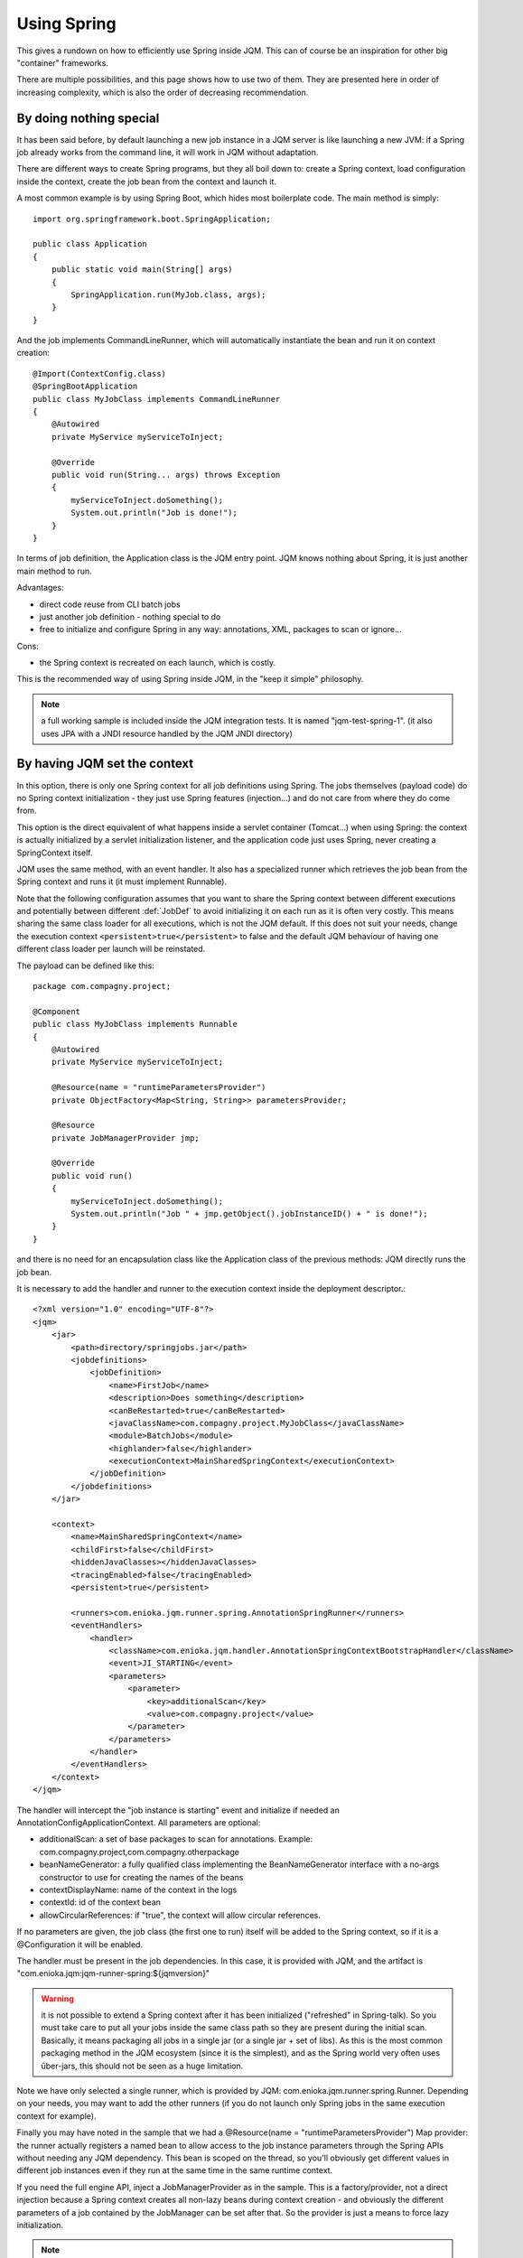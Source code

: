 Using Spring
#############################

This gives a rundown on how to efficiently use Spring inside JQM. This can of course be an inspiration for other big "container" frameworks.

There are multiple possibilities, and this page shows how to use two of them. They are presented here in order of increasing complexity, which is also the order of decreasing recommendation.

By doing nothing special
**************************

It has been said before, by default launching a new job instance in a JQM server is like launching a new JVM: if a Spring job already works from the command line, it will work in JQM without adaptation.

There are different ways to create Spring programs, but they all boil down to: create a Spring context, load configuration inside the context, create the job bean from the context and launch it.

A most common example is by using Spring Boot, which hides most boilerplate code. The main method is simply::

    import org.springframework.boot.SpringApplication;

    public class Application
    {
        public static void main(String[] args)
        {
            SpringApplication.run(MyJob.class, args);
        }
    }

And the job implements CommandLineRunner, which will automatically instantiate the bean and run it on context creation::

    @Import(ContextConfig.class)
    @SpringBootApplication
    public class MyJobClass implements CommandLineRunner
    {
        @Autowired
        private MyService myServiceToInject;

        @Override
        public void run(String... args) throws Exception
        {
            myServiceToInject.doSomething();
            System.out.println("Job is done!");
        }
    }

In terms of job definition, the Application class is the JQM entry point. JQM knows nothing about Spring, it is just another main method to run.

Advantages:

* direct code reuse from CLI batch jobs
* just another job definition - nothing special to do
* free to initialize and configure Spring in any way: annotations, XML, packages to scan or ignore...

Cons:

* the Spring context is recreated on each launch, which is costly.

This is the recommended way of using Spring inside JQM, in the "keep it simple" philosophy.

.. note:: a full working sample is included inside the JQM integration tests. It is named "jqm-test-spring-1". (it also uses JPA with a JNDI resource handled by the JQM JNDI directory)


By having JQM set the context
******************************************

In this option, there is only one Spring context for all job definitions using Spring. The jobs themselves (payload code)
do no Spring context initialization - they just use Spring features (injection...) and do not care from where they do come from.

This option is the direct equivalent of what happens inside a servlet container (Tomcat...) when using Spring: the context
is actually initialized by a servlet initialization listener, and the application code just uses Spring, never creating a SpringContext itself.

JQM uses the same method, with an event handler. It also has a specialized runner which retrieves the job bean from the Spring context
and runs it (it must implement Runnable).

Note that the following configuration assumes that you want to share the Spring context between different executions and potentially between different
:def:`JobDef` to avoid initializing it on each run as it is often very costly. This means sharing the same class loader for all executions,
which is not the JQM default. If this does not suit your needs, change the execution context ``<persistent>true</persistent>`` to
false and the default JQM behaviour of having one different class loader per launch will be reinstated.

The payload can be defined like this::

    package com.compagny.project;

    @Component
    public class MyJobClass implements Runnable
    {
        @Autowired
        private MyService myServiceToInject;

        @Resource(name = "runtimeParametersProvider")
        private ObjectFactory<Map<String, String>> parametersProvider;

        @Resource
        private JobManagerProvider jmp;

        @Override
        public void run()
        {
            myServiceToInject.doSomething();
            System.out.println("Job " + jmp.getObject().jobInstanceID() + " is done!");
        }
    }

and there is no need for an encapsulation class like the Application class of the previous methods: JQM directly runs the job bean.

It is necessary to add the handler and runner to the execution context inside the deployment descriptor.::

    <?xml version="1.0" encoding="UTF-8"?>
    <jqm>
        <jar>
            <path>directory/springjobs.jar</path>
            <jobdefinitions>
                <jobDefinition>
                    <name>FirstJob</name>
                    <description>Does something</description>
                    <canBeRestarted>true</canBeRestarted>
                    <javaClassName>com.compagny.project.MyJobClass</javaClassName>
                    <module>BatchJobs</module>
                    <highlander>false</highlander>
                    <executionContext>MainSharedSpringContext</executionContext>
                </jobDefinition>
            </jobdefinitions>
        </jar>

        <context>
            <name>MainSharedSpringContext</name>
            <childFirst>false</childFirst>
            <hiddenJavaClasses></hiddenJavaClasses>
            <tracingEnabled>false</tracingEnabled>
            <persistent>true</persistent>

            <runners>com.enioka.jqm.runner.spring.AnnotationSpringRunner</runners>
            <eventHandlers>
                <handler>
                    <className>com.enioka.jqm.handler.AnnotationSpringContextBootstrapHandler</className>
                    <event>JI_STARTING</event>
                    <parameters>
                        <parameter>
                            <key>additionalScan</key>
                            <value>com.compagny.project</value>
                        </parameter>
                    </parameters>
                </handler>
            </eventHandlers>
        </context>
    </jqm>

The handler will intercept the "job instance is starting" event and initialize if needed an AnnotationConfigApplicationContext. All parameters are optional:

* additionalScan: a set of base packages to scan for annotations. Example: com.compagny.project,com.compagny.otherpackage
* beanNameGenerator: a fully qualified class implementing the BeanNameGenerator interface with a no-args constructor to use for creating the names of the beans
* contextDisplayName: name of the context in the logs
* contextId: id of the context bean
* allowCircularReferences: if "true", the context will allow circular references.


If no parameters are given, the job class (the first one to run) itself will be added to the Spring context, so if it is a @Configuration it will be enabled.

The handler must be present in the job dependencies. In this case, it is provided with JQM, and the artifact is "com.enioka.jqm:jqm-runner-spring:${jqmversion}"

.. warning:: it is not possible to extend a Spring context after it has been initialized ("refreshed" in Spring-talk). So you must take care to put
    all your jobs inside the same class path so they are present during the initial scan. Basically, it means packaging all jobs in a single jar (or a single jar + set of libs). As this
    is the most common packaging method in the JQM ecosystem (since it is the simplest), and as the Spring world very often uses ûber-jars, this
    should not be seen as a huge limitation.

Note we have only selected a single runner, which is provided by JQM: com.enioka.jqm.runner.spring.Runner. Depending on your needs, you may want
to add the other runners (if you do not launch only Spring jobs in the same execution context for example).

Finally you may have noted in the sample that we had a @Resource(name = "runtimeParametersProvider") Map provider: the runner actually registers a named bean to allow
access to the job instance parameters through the Spring APIs without needing any JQM dependency. This bean is scoped on the thread, so you'll obviously get different values in different
job instances even if they run at the same time in the same runtime context.

If you need the full engine API, inject a JobManagerProvider as in the sample.
This is a factory/provider, not a direct injection because a Spring context creates all non-lazy beans during context creation - and obviously the different
parameters of a job contained by the JobManager can be set after that. So the provider is just a means to force lazy initialization.

.. note:: a full working sample is included inside the JQM integration tests. It is named "jqm-test-spring-2". It's deployment descriptor is named "xmlspring.xml".

.. versionchanged:: 2.2.3
    the ``runtimeParameters`` bean (a map, not a provider) was replaced by the ``runtimeParametersProvider`` bean as it required the calling class to use the JQM-specific ``thread`` scope.
    Old bean is still available but deprecated to preserve ascending compatibility and should not be used anymore.

.. warning::
    if your code still uses the deprecated ``runtimeParameters`` bean, do take care to mark your bean as ``@Scope("thread")`` to avoid issues with mixing parameters from different execution requests.
